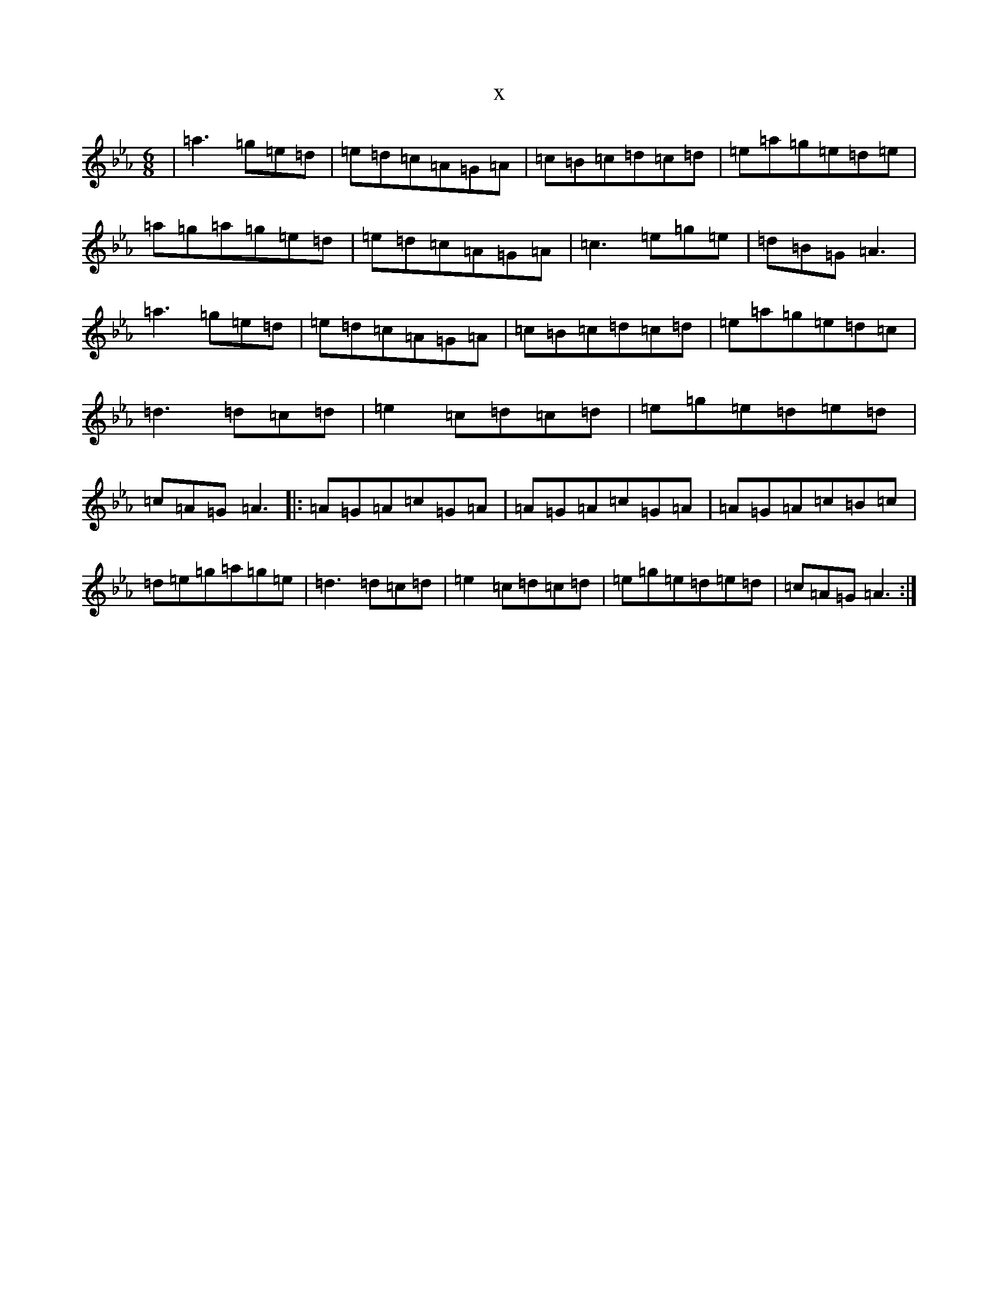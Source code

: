X:21151
T:x
L:1/8
M:6/8
K: C minor
|=a3=g=e=d|=e=d=c=A=G=A|=c=B=c=d=c=d|=e=a=g=e=d=e|=a=g=a=g=e=d|=e=d=c=A=G=A|=c3=e=g=e|=d=B=G=A3|=a3=g=e=d|=e=d=c=A=G=A|=c=B=c=d=c=d|=e=a=g=e=d=c|=d3=d=c=d|=e2=c=d=c=d|=e=g=e=d=e=d|=c=A=G=A3|:=A=G=A=c=G=A|=A=G=A=c=G=A|=A=G=A=c=B=c|=d=e=g=a=g=e|=d3=d=c=d|=e2=c=d=c=d|=e=g=e=d=e=d|=c=A=G=A3:|